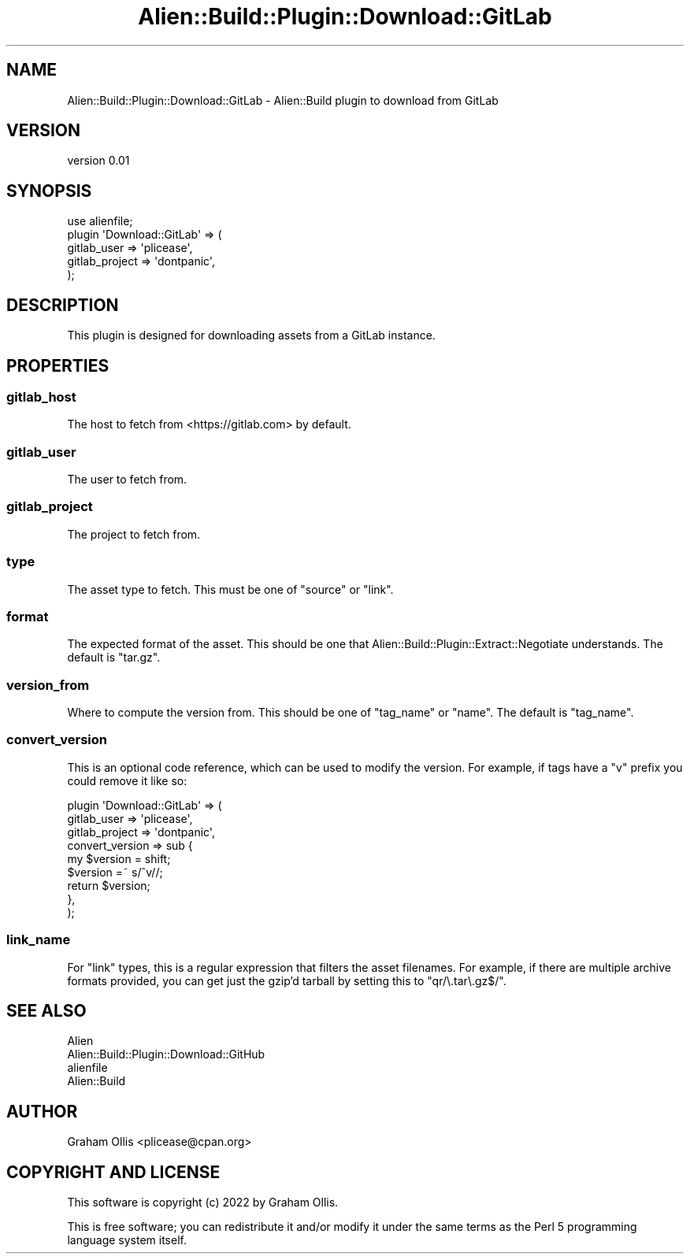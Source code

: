 .\" -*- mode: troff; coding: utf-8 -*-
.\" Automatically generated by Pod::Man 5.01 (Pod::Simple 3.43)
.\"
.\" Standard preamble:
.\" ========================================================================
.de Sp \" Vertical space (when we can't use .PP)
.if t .sp .5v
.if n .sp
..
.de Vb \" Begin verbatim text
.ft CW
.nf
.ne \\$1
..
.de Ve \" End verbatim text
.ft R
.fi
..
.\" \*(C` and \*(C' are quotes in nroff, nothing in troff, for use with C<>.
.ie n \{\
.    ds C` ""
.    ds C' ""
'br\}
.el\{\
.    ds C`
.    ds C'
'br\}
.\"
.\" Escape single quotes in literal strings from groff's Unicode transform.
.ie \n(.g .ds Aq \(aq
.el       .ds Aq '
.\"
.\" If the F register is >0, we'll generate index entries on stderr for
.\" titles (.TH), headers (.SH), subsections (.SS), items (.Ip), and index
.\" entries marked with X<> in POD.  Of course, you'll have to process the
.\" output yourself in some meaningful fashion.
.\"
.\" Avoid warning from groff about undefined register 'F'.
.de IX
..
.nr rF 0
.if \n(.g .if rF .nr rF 1
.if (\n(rF:(\n(.g==0)) \{\
.    if \nF \{\
.        de IX
.        tm Index:\\$1\t\\n%\t"\\$2"
..
.        if !\nF==2 \{\
.            nr % 0
.            nr F 2
.        \}
.    \}
.\}
.rr rF
.\" ========================================================================
.\"
.IX Title "Alien::Build::Plugin::Download::GitLab 3"
.TH Alien::Build::Plugin::Download::GitLab 3 2022-09-23 "perl v5.38.2" "User Contributed Perl Documentation"
.\" For nroff, turn off justification.  Always turn off hyphenation; it makes
.\" way too many mistakes in technical documents.
.if n .ad l
.nh
.SH NAME
Alien::Build::Plugin::Download::GitLab \- Alien::Build plugin to download from GitLab
.SH VERSION
.IX Header "VERSION"
version 0.01
.SH SYNOPSIS
.IX Header "SYNOPSIS"
.Vb 1
\& use alienfile;
\& 
\& plugin \*(AqDownload::GitLab\*(Aq => (
\&   gitlab_user    => \*(Aqplicease\*(Aq,
\&   gitlab_project => \*(Aqdontpanic\*(Aq,
\& );
.Ve
.SH DESCRIPTION
.IX Header "DESCRIPTION"
This plugin is designed for downloading assets from a GitLab instance.
.SH PROPERTIES
.IX Header "PROPERTIES"
.SS gitlab_host
.IX Subsection "gitlab_host"
The host to fetch from <https://gitlab.com> by default.
.SS gitlab_user
.IX Subsection "gitlab_user"
The user to fetch from.
.SS gitlab_project
.IX Subsection "gitlab_project"
The project to fetch from.
.SS type
.IX Subsection "type"
The asset type to fetch.  This must be one of \f(CW\*(C`source\*(C'\fR or \f(CW\*(C`link\*(C'\fR.
.SS format
.IX Subsection "format"
The expected format of the asset.  This should be one that
Alien::Build::Plugin::Extract::Negotiate understands.  The
default is \f(CW\*(C`tar.gz\*(C'\fR.
.SS version_from
.IX Subsection "version_from"
Where to compute the version from.  This should be one of
\&\f(CW\*(C`tag_name\*(C'\fR or \f(CW\*(C`name\*(C'\fR.  The default is \f(CW\*(C`tag_name\*(C'\fR.
.SS convert_version
.IX Subsection "convert_version"
This is an optional code reference, which can be used to modify
the version.  For example, if tags have a \f(CW\*(C`v\*(C'\fR prefix you could
remove it like so:
.PP
.Vb 9
\& plugin \*(AqDownload::GitLab\*(Aq => (
\&   gitlab_user     => \*(Aqplicease\*(Aq,
\&   gitlab_project  => \*(Aqdontpanic\*(Aq,
\&   convert_version => sub {
\&     my $version = shift;
\&     $version =~ s/^v//;
\&     return $version;
\&   },
\& );
.Ve
.SS link_name
.IX Subsection "link_name"
For \f(CW\*(C`link\*(C'\fR types, this is a regular expression that filters the
asset filenames.  For example, if there are multiple archive
formats provided, you can get just the gzip'd tarball by setting
this to \f(CW\*(C`qr/\e.tar\e.gz$/\*(C'\fR.
.SH "SEE ALSO"
.IX Header "SEE ALSO"
.IP Alien 4
.IX Item "Alien"
.PD 0
.IP Alien::Build::Plugin::Download::GitHub 4
.IX Item "Alien::Build::Plugin::Download::GitHub"
.IP alienfile 4
.IX Item "alienfile"
.IP Alien::Build 4
.IX Item "Alien::Build"
.PD
.SH AUTHOR
.IX Header "AUTHOR"
Graham Ollis <plicease@cpan.org>
.SH "COPYRIGHT AND LICENSE"
.IX Header "COPYRIGHT AND LICENSE"
This software is copyright (c) 2022 by Graham Ollis.
.PP
This is free software; you can redistribute it and/or modify it under
the same terms as the Perl 5 programming language system itself.
